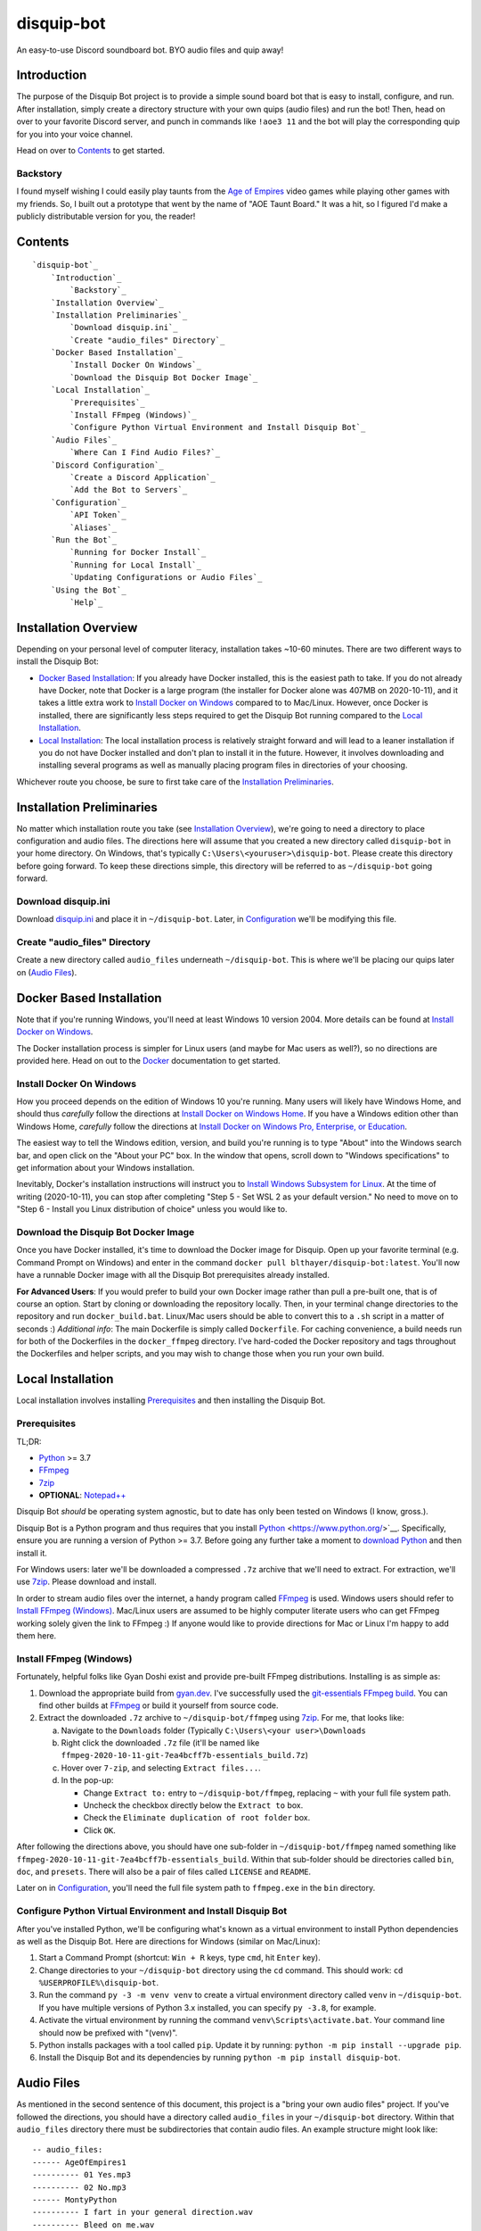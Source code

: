 disquip-bot
===========

An easy-to-use Discord soundboard bot. BYO audio files and quip away!

Introduction
------------

The purpose of the Disquip Bot project is to provide a simple
sound board bot that is easy to install, configure, and run. After
installation, simply create a directory structure with your own quips
(audio files) and run the bot! Then, head on over to your favorite
Discord server, and punch in commands like ``!aoe3 11`` and the bot
will play the corresponding quip for you into your voice channel.

Head on over to `Contents`_ to get started.

Backstory
^^^^^^^^^

I found myself wishing I could easily play taunts from the
`Age of Empires`_ video games while playing other games with my friends.
So, I built out a prototype that went by the name of "AOE Taunt Board."
It was a hit, so I figured I'd make a publicly distributable version for
you, the reader!

Contents
--------

::

    `disquip-bot`_
        `Introduction`_
            `Backstory`_
        `Installation Overview`_
        `Installation Preliminaries`_
            `Download disquip.ini`_
            `Create "audio_files" Directory`_
        `Docker Based Installation`_
            `Install Docker On Windows`_
            `Download the Disquip Bot Docker Image`_
        `Local Installation`_
            `Prerequisites`_
            `Install FFmpeg (Windows)`_
            `Configure Python Virtual Environment and Install Disquip Bot`_
        `Audio Files`_
            `Where Can I Find Audio Files?`_
        `Discord Configuration`_
            `Create a Discord Application`_
            `Add the Bot to Servers`_
        `Configuration`_
            `API Token`_
            `Aliases`_
        `Run the Bot`_
            `Running for Docker Install`_
            `Running for Local Install`_
            `Updating Configurations or Audio Files`_
        `Using the Bot`_
            `Help`_


Installation Overview
---------------------

Depending on your personal level of computer literacy, installation
takes ~10-60 minutes. There are two different ways to install the
Disquip Bot:

-   `Docker Based Installation`_: If you already have Docker installed,
    this is the easiest path to take. If you do not already have Docker,
    note that Docker is a large program (the installer for Docker alone
    was 407MB on 2020-10-11), and it takes a little extra work to
    `Install Docker on Windows`_ compared to to Mac/Linux. However,
    once Docker is installed, there are significantly less steps
    required to get the Disquip Bot running compared to the
    `Local Installation`_.
-   `Local Installation`_: The local installation process is relatively
    straight forward and will lead to a leaner installation if you do
    not have Docker installed and don't plan to install it in the
    future. However, it involves downloading and installing several
    programs as well as manually placing program files in directories of
    your choosing.

Whichever route you choose, be sure to first take care of the
`Installation Preliminaries`_.

Installation Preliminaries
--------------------------

No matter which installation route you take (see
`Installation Overview`_), we're going to need a directory to place
configuration and audio files. The directions here will assume that you
created a new directory called ``disquip-bot`` in your home directory.
On Windows, that's typically ``C:\Users\<youruser>\disquip-bot``. Please
create this directory before going forward. To keep these directions
simple, this directory will be referred to as ``~/disquip-bot`` going
forward.

Download disquip.ini
^^^^^^^^^^^^^^^^^^^^

Download `disquip.ini`_ and place it in ``~/disquip-bot``. Later, in
`Configuration`_ we'll be modifying this file.

Create "audio_files" Directory
^^^^^^^^^^^^^^^^^^^^^^^^^^^^^^

Create a new directory called ``audio_files`` underneath
``~/disquip-bot``. This is where we'll be placing our quips later on
(`Audio Files`_).


Docker Based Installation
-------------------------

Note that if you're running Windows, you'll need at least Windows 10
version 2004. More details can be found at `Install Docker on Windows`_.

The Docker installation process is simpler for Linux users (and maybe
for Mac users as well?), so no directions are provided here. Head on out
to the `Docker`_ documentation to get started.


Install Docker On Windows
^^^^^^^^^^^^^^^^^^^^^^^^^

How you proceed depends on the edition of Windows 10 you're running. Many
users will likely have Windows Home, and should thus *carefully* follow
the directions at `Install Docker on Windows Home`_. If you have a
Windows edition other than Windows Home, *carefully* follow the
directions at
`Install Docker on Windows Pro, Enterprise, or Education`_.

The easiest way to tell the Windows edition, version, and build you're
running is to type "About" into the Windows search bar, and open
click on the "About your PC" box. In the window that opens, scroll down
to "Windows specifications" to get information about your Windows
installation.

Inevitably, Docker's installation instructions will instruct you to
`Install Windows Subsystem for Linux`_. At the time of writing
(2020-10-11), you can stop after completing "Step 5 - Set WSL 2 as your
default version." No need to move on to "Step 6 - Install you Linux
distribution of choice" unless you would like to.


Download the Disquip Bot Docker Image
^^^^^^^^^^^^^^^^^^^^^^^^^^^^^^^^^^^^^

Once you have Docker installed, it's time to download the Docker image
for Disquip. Open up your favorite terminal (e.g. Command Prompt on
Windows) and enter in the command
``docker pull blthayer/disquip-bot:latest``. You'll now have a runnable
Docker image with all the Disquip Bot prerequisites already installed.

**For Advanced Users**: If you would prefer to build your own Docker
image rather than pull a pre-built one, that is of course an option.
Start by cloning or downloading the repository locally. Then, in your
terminal change directories to the repository and run
``docker_build.bat``. Linux/Mac users should be able to convert this to
a ``.sh`` script in a matter of seconds :) *Additional info*: The main
Dockerfile is simply called ``Dockerfile``. For caching convenience, a
build needs run for both of the Dockerfiles in the ``docker_ffmpeg``
directory. I've hard-coded the Docker repository and tags throughout
the Dockerfiles and helper scripts, and you may wish to change those
when you run your own build.

Local Installation
------------------

Local installation involves installing `Prerequisites`_ and then
installing the Disquip Bot.

Prerequisites
^^^^^^^^^^^^^

TL;DR:

-   `Python`_ >= 3.7
-   `FFmpeg`_
-   `7zip`_
-   **OPTIONAL**: `Notepad++`_

Disquip Bot *should* be operating system agnostic, but to date has only
been tested on Windows (I know, gross.).

Disquip Bot is a Python program and thus requires that you install
`Python`_ <https://www.python.org/>`__. Specifically, ensure you are
running a version of Python >= 3.7. Before going any further take
a moment to `download Python`_ and then install it.

For Windows users: later we'll be downloaded a compressed ``.7z``
archive that we'll need to extract. For extraction, we'll use `7zip`_.
Please download and install.

In order to stream audio files over the internet, a handy program
called `FFmpeg`_ is used. Windows users should refer to
`Install FFmpeg (Windows)`_. Mac/Linux users are assumed to be highly
computer literate users who can get FFmpeg working solely given the link
to FFmpeg :) If anyone would like to provide directions for Mac or Linux
I'm happy to add them here.

Install FFmpeg (Windows)
^^^^^^^^^^^^^^^^^^^^^^^^

Fortunately, helpful folks like Gyan Doshi exist and provide pre-built
FFmpeg distributions. Installing is as simple as:

1.  Download the appropriate build from
    `gyan.dev`_. I've successfully used the
    `git-essentials FFmpeg build`_. You can find other builds at
    `FFmpeg`_ or build it yourself from source code.
2.  Extract the downloaded ``.7z`` archive to ``~/disquip-bot/ffmpeg``
    using `7zip`_. For me, that looks like:

    a.  Navigate to the ``Downloads`` folder (Typically
        ``C:\Users\<your user>\Downloads``
    b.  Right click the downloaded ``.7z`` file (it'll be named
        like ``ffmpeg-2020-10-11-git-7ea4bcff7b-essentials_build.7z``)
    c.  Hover over ``7-zip``, and selecting ``Extract files...``.
    d.  In the pop-up:

        -   Change ``Extract to:`` entry to ``~/disquip-bot/ffmpeg``,
            replacing ``~`` with your full file system path.
        -   Uncheck the checkbox directly below the ``Extract to`` box.
        -   Check the ``Eliminate duplication of root folder`` box.
        -   Click ``OK``.

After following the directions above, you should have one sub-folder in
``~/disquip-bot/ffmpeg`` named something like
``ffmpeg-2020-10-11-git-7ea4bcff7b-essentials_build``. Within that
sub-folder should be directories called ``bin``, ``doc``, and
``presets``. There will also be a pair of files called ``LICENSE`` and
``README``.

Later on in `Configuration`_, you'll need the full file system path to
``ffmpeg.exe`` in the ``bin`` directory.

Configure Python Virtual Environment and Install Disquip Bot
^^^^^^^^^^^^^^^^^^^^^^^^^^^^^^^^^^^^^^^^^^^^^^^^^^^^^^^^^^^^

After you've installed Python, we'll be configuring what's known as a
virtual environment to install Python dependencies as well as the
Disquip Bot. Here are directions for Windows (similar on Mac/Linux):

1.  Start a Command Prompt (shortcut: ``Win + R`` keys, type ``cmd``,
    hit ``Enter`` key).
2.  Change directories to your ``~/disquip-bot`` directory using the
    ``cd`` command. This should work: ``cd %USERPROFILE%\disquip-bot``.
3.  Run the command ``py -3 -m venv venv`` to create a virtual
    environment directory called ``venv`` in ``~/disquip-bot``. If you
    have multiple versions of Python 3.x installed, you can specify
    ``py -3.8``, for example.
4.  Activate the virtual environment by running the command
    ``venv\Scripts\activate.bat``. Your command line should now be
    prefixed with "(venv)".
5.  Python installs packages with a tool called ``pip``. Update it by
    running: ``python -m pip install --upgrade pip``.
6.  Install the Disquip Bot and its dependencies by running
    ``python -m pip install disquip-bot``.

Audio Files
-----------

As mentioned in the second sentence of this document, this project is a
"bring your own audio files" project. If you've followed the directions,
you should have a directory called ``audio_files`` in your
``~/disquip-bot`` directory. Within that ``audio_files`` directory
there must be subdirectories that contain audio files. An example
structure might look like::

    -- audio_files:
    ------ AgeOfEmpires1
    ---------- 01 Yes.mp3
    ---------- 02 No.mp3
    ------ MontyPython
    ---------- I fart in your general direction.wav
    ---------- Bleed on me.wav
    ---------- Weirdo.wav

How this structure is set up has meaning. To explain via example,
assuming commands are prefixed with an exclamation mark (``!``):

There will be two available commands, ``!AgeOfEmpires1`` and
``!MontyPython`` (case insensitive). You can define `Aliases`_ for
shorter names. The ``!AgeOfEmpires1`` command can accept 1 of 2 possible
arguments, "1," or "2". A quip command would look like
``!AgeOfEmpires1 2``, which would stream "02 No.mp3" into your current
voice channel.

Similarly, the ``!MontyPython`` command can accept 1 of 3 arguments,
"1," "2," or "3." The files are sorted alphanumerically, so
``!MontyPython 1`` would stream ``Bleed on me.wav`` into your
current audio channel.

It's worth noting that the names of the audio files, excluding their
file extensions (*e.g.*, ``.mp3``), will be used in creating `Help`_
messages. So, the more descriptive, the better!

Where Can I Find Audio Files?
^^^^^^^^^^^^^^^^^^^^^^^^^^^^^

The internet is full of audio files that are available to you for no
cost. For example, `myinstants.com`_ has all sorts of files. You can
also easily make your own using your PC's microphone. Also, `FFmpeg`_
is a *very* powerful tool that you could use to create clips.

If you love `Age Of Empires`_ here are a few suggestions:

-   **Age of Empires 2 on Steam**: I found the taunts in
    ``C:\Program Files (x86)\Steam\steamapps\common\Age2HD\resources\en\sound\taunt``.
-   **Age of Empires 3 on Steam**: I found the taunts in
    ``C:\Program Files (x86)\Steam\steamapps\common\Age Of Empires 3\bin\Sound\taunts``
-   **Age of Empires 1**: A tad more work, and the gain is rather
    minimal. If you're dedicated, read on:

    -   Subscribe to the "Age of Empires 1 Taunt Pack" on the
        `Steam Workshop <https://steamcommunity.com/sharedfiles/filedetails/?id=137168612>`__.
    -   The mod will download automatically in Steam.
    -   Check the logs at
        ``C:\Program Files (x86)\Steam\steamapps\common\Age2HD\Logs\2020.10.03-0839.59``
        (the ultimate file name will of course be different).
    -   You should find a ``Mod`` text file. Open it up.
    -   Find where the mod was installed. For me it was at
        ``C:\Program Files (x86)\Steam\steamapps\workshop\content\221380\927865693``.
    -   Go there, and dig in:
        ``C:\Program Files (x86)\Steam\steamapps\workshop\content\221380\137168612\resources\en\sound\taunt``.
    -   Copy the taunt files to your Age of Empires directory. Perhaps
        ``aoe1`` to keep it short?

Discord Configuration
---------------------

It took me more time than I had hoped to figure this out, so hopefully
these directions save you some time. We need to
`Create a Discord Application`_ and then `Add the Bot to Servers`_.

Create a Discord Application
^^^^^^^^^^^^^^^^^^^^^^^^^^^^

1.  For starters, you of course need to have a `Discord`_ account.
2.  Navigate to the `Discord app`_ site.
3.  Click on ``New Application``
4.  **OPTIONAL**: If you'd like, add a custom icon in the ``APP ICON``
    area. Perhaps a snip-and-sketch of your favorite game?
5.  Click on the ``Bot`` tab in the left-hand ``SETTINGS`` area.
6.  Click the ``Add Bot`` button.
7.  In the pop-up window, click on ``Yes, do it!``.

Don't close that web browser or tab! Stay right where you are and move
on to `Add the Bot to Servers`_.

Add the Bot to Servers
^^^^^^^^^^^^^^^^^^^^^^

Scroll down to the bottom of the ``OAuth2`` tab for the application you
made in `Create a Discord Application`_. In the ``SCOPES`` area check
the ``bot`` box.

The Disquip bot only needs the following permissions:
-   **TEXT PERMISSIONS**: "Send Messages"
-   **VOICE PERMISSIONS**: "Connect" and "Speak"

Scroll down to the ``BOT PERMISSIONS`` area and click the appropriate
boxes corresponding the permissions listed above.

Finally, click on the ``Copy`` button in the ``SCOPES`` area. Paste
the link into a new tab in your web browser. You'll need to login to
Discord. A pop-up will appear and you'll need to select a server from
the ``ADD BOT TO:`` drop-down and then click ``Continue``. Click
``Authorize`` and then prove you aren't a robot yourself.

If you've followed all the steps in this section, your bot now should
have permissions to listen to and send text messages as well as send
audio messages into a voice channel.

Don't close your web browser just yet! Keep that tab open and continue
to `Configuration`_.

Configuration
-------------

All the necessary configuration parameters for Disquip Bot are defined
in ``disquip.ini``, which you should have downloaded during the
`Installation Preliminaries`_. Rather than list every configuration
option here, they're all listed in ``disquip.ini``. Open that file with
your favorite text editor (I strongly recommend `Notepad++`_ if you're
using Windows so that you can get syntax highlighting) and update the
file according to your installation. Please read the entire file. Don't
forget to hit "save" when you're done! :)

Here are a couple areas worth discussion explicitly:

API Token
^^^^^^^^^

Remember when I asked you to keep your tab open from the `Discord app`_
site? Here's where you'll use it. In the ``Bot`` tab, find the are where
it says ``TOKEN``. Click the ``Copy`` button to copy your token to the
clipboard. Use the copied value to update the ``api_token`` field in
``disquip.ini``. Don't forget to save the file.

Aliases
^^^^^^^

It's nice to have descriptive directory names like "monty_python" or
"AgeOfEmpires1" but that can be cumbersome to type for a quick quip.
To alleviate this, the Disquip Bot supports aliases for commands. Check
out the ``[aliases]`` section of ``disquip.ini``

Run the Bot
-----------

After you've performed all the installation and configuration steps
above, you're ready to run! Running the bot looks different depending
on whether you took the `Docker Based Installation`_ or
`Local Installation`_ path. Read on!

Running for Docker Install
^^^^^^^^^^^^^^^^^^^^^^^^^^

If you're on Windows, download the file called ``docker_run.bat`` from
`Disquip Bot`_ on GitHub and place it in your ``~/disquip-bot``
directory. Simply run the script inside the ``~/disquip-bot`` directory
to fire it up! This script assumes you've placed all files as directed
in these directions. If you didn't, the script will be easy to tweak.
For Mac/Linux users, ``docker_run.bat`` will be very easy to port to
a shell script.

To stop the bot, use the ``Ctrl + C`` keyboard command. Unfortunately,
this will only kill the command window and not the actual Docker
container. Run ``docker container ls`` to view running containers.
Locate the name (``NAMES`` column) of the running container and then
execute ``docker stop <name>``.

Running for Local Install
^^^^^^^^^^^^^^^^^^^^^^^^^

This is pretty quick and easy! :)

1.  Using a command prompt, change directories to ``~/disquip-bot`` via
    ``cd %USERPROFILE%\disquip-bot``.
2.  Activate your virtual environment via the command
    ``venv\Scripts\activate.bat``.
3.  Execute the command ``disquip-bot`` to fire it up.

When you're done, simply kill the command window you have running or
use ``Ctrl + C`` to stop the program.

Updating Configurations or Audio Files
^^^^^^^^^^^^^^^^^^^^^^^^^^^^^^^^^^^^^^

The Disquip bot does not dynamically detect changes to audio files or
configurations. After making a change, simply stop the bot and start it
again to pick up any changes.

Using the Bot
-------------

The bot will listen to all the text channels of the server(s) you added
it to and look for messages that start with the ``cmd_prefix`` defined
in ``disquip.ini``. This defaults to the exclamation mark (``!``).

Start exploring!

Help
^^^^

Assuming your command prefix is ``!``, simply type ``!help`` into a
text channel the bot has access to. It'll respond with a listing of
available commands and some other helpful information.

.. _7zip: https://www.7-zip.org/
.. _Age of Empires: https://www.ageofempires.com/
.. _Discord: https://discord.com/
.. _Discord app: https://discord.com/developers/applications
.. _disquip.ini: https://github.com/blthayer/disquip-bot/blob/main/disquip.ini
.. _Disquip Bot: https://github.com/blthayer/disquip-bot
.. _Disquip Bot .zip archive: https://github.com/blthayer/disquip-bot/archive/main.zip
.. _Disquip Bot via git clone: https://github.com/blthayer/disquip-bot.git
.. _Docker: https://docs.docker.com/
.. _Download Python: https://www.python.org/downloads/
.. _FFmpeg: https://ffmpeg.org/
.. _git-essentials FFmpeg build: https://www.gyan.dev/ffmpeg/builds/ffmpeg-git-essentials.7z
.. _gyan.dev: https://www.gyan.dev/ffmpeg/builds/
.. _Install Docker on Windows Home: https://docs.docker.com/docker-for-windows/install-windows-home/
.. _Install Docker on Windows Pro, Enterprise, or Education: https://docs.docker.com/docker-for-windows/install/
.. _Install Windows Subsystem for Linux: https://docs.microsoft.com/en-us/windows/wsl/install-win10
.. _myinstants.com: https://www.myinstants.com
.. _Notepad++: https://notepad-plus-plus.org/
.. _Python: https://www.python.org/
